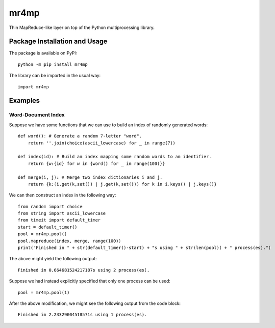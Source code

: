 =====
mr4mp
=====

Thin MapReduce-like layer on top of the Python multiprocessing library.

.. image:: https://badge.fury.io/py/mr4mp.svg
   :target: https://badge.fury.io/py/mr4mp
   :alt: PyPI version and link.

Package Installation and Usage
------------------------------
The package is available on PyPI::

    python -m pip install mr4mp

The library can be imported in the usual way::

    import mr4mp

Examples
--------

Word-Document Index
~~~~~~~~~~~~~~~~~~~

Suppose we have some functions that we can use to build an index of randomly generated words::

    def word(): # Generate a random 7-letter "word".
        return ''.join(choice(ascii_lowercase) for _ in range(7))
    
    def index(id): # Build an index mapping some random words to an identifier.
        return {w:{id} for w in {word() for _ in range(100)}}
    
    def merge(i, j): # Merge two index dictionaries i and j.
        return {k:(i.get(k,set()) | j.get(k,set())) for k in i.keys() | j.keys()}

We can then construct an index in the following way::

    from random import choice
    from string import ascii_lowercase
    from timeit import default_timer
    start = default_timer()
    pool = mr4mp.pool()
    pool.mapreduce(index, merge, range(100))
    print("Finished in " + str(default_timer()-start) + "s using " + str(len(pool)) + " process(es).")

The above might yield the following output::

    Finished in 0.664681524217187s using 2 process(es).

Suppose we had instead explicitly specified that only one process can be used::

    pool = mr4mp.pool(1)

After the above modification, we might see the following output from the code block::

    Finished in 2.23329004518571s using 1 process(es).
